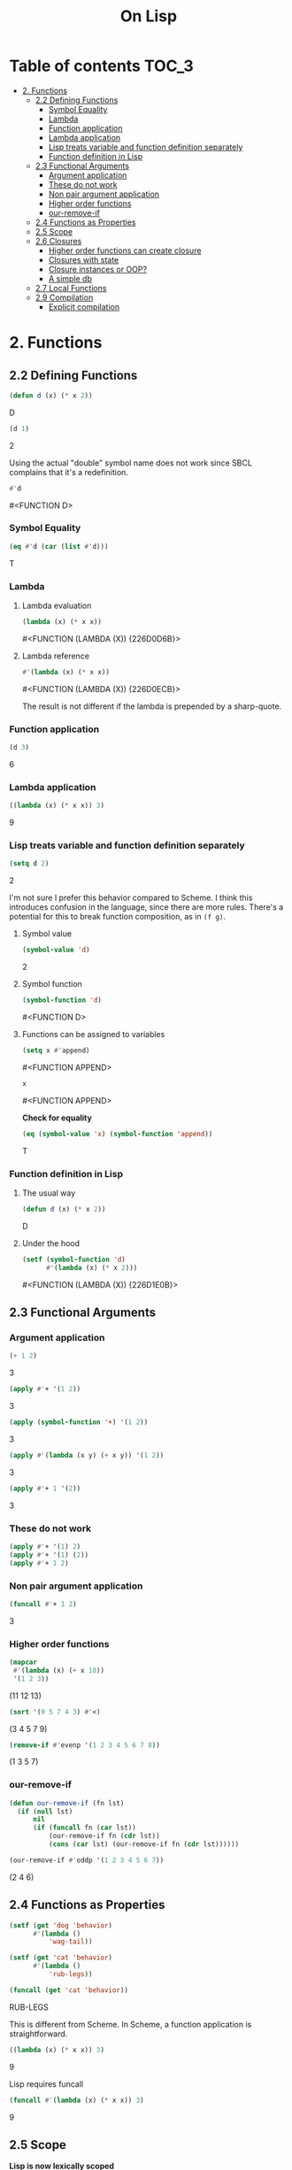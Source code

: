 #+Title: On Lisp

* Table of contents                                                   :TOC_3:
- [[#2-functions][2. Functions]]
  - [[#22-defining-functions][2.2 Defining Functions]]
    - [[#symbol-equality][Symbol Equality]]
    - [[#lambda][Lambda]]
    - [[#function-application][Function application]]
    - [[#lambda-application][Lambda application]]
    - [[#lisp-treats-variable-and-function-definition-separately][Lisp treats variable and function definition separately]]
    - [[#function-definition-in-lisp][Function definition in Lisp]]
  - [[#23-functional-arguments][2.3 Functional Arguments]]
    - [[#argument-application][Argument application]]
    - [[#these-do-not-work][These do not work]]
    - [[#non-pair-argument-application][Non pair argument application]]
    - [[#higher-order-functions][Higher order functions]]
    - [[#our-remove-if][our-remove-if]]
  - [[#24-functions-as-properties][2.4 Functions as Properties]]
  - [[#25-scope][2.5 Scope]]
  - [[#26-closures][2.6 Closures]]
    - [[#higher-order-functions-can-create-closure][Higher order functions can create closure]]
    - [[#closures-with-state][Closures with state]]
    - [[#closure-instances-or-oop][Closure instances or OOP?]]
    - [[#a-simple-db][A simple db]]
  - [[#27-local-functions][2.7 Local Functions]]
  - [[#29-compilation][2.9 Compilation]]
    - [[#explicit-compilation][Explicit compilation]]

* 2. Functions
** 2.2 Defining Functions

#+BEGIN_SRC lisp :exports both :results replace drawer
  (defun d (x) (* x 2))
#+END_SRC

#+RESULTS:
:RESULTS:
D
:END:

#+BEGIN_SRC lisp :exports both :results replace drawer
  (d 1)
#+END_SRC

#+RESULTS:
:RESULTS:
2
:END:

Using the actual "double" symbol name does not work since SBCL complains that it's a redefinition.

#+BEGIN_SRC lisp :exports both :results replace drawer
#'d
#+END_SRC

#+RESULTS:
:RESULTS:
#<FUNCTION D>
:END:

*** Symbol Equality
#+BEGIN_SRC lisp :exports both :results replace drawer
  (eq #'d (car (list #'d)))
#+END_SRC

#+RESULTS:
:RESULTS:
T
:END:

*** Lambda
**** Lambda evaluation
#+BEGIN_SRC lisp :exports both :results drawer
  (lambda (x) (* x x))
#+END_SRC

#+RESULTS:
:RESULTS:
#<FUNCTION (LAMBDA (X)) {226D0D6B}>
:END:

**** Lambda reference
#+BEGIN_SRC lisp :exports both :results drawer
  #'(lambda (x) (* x x))
#+END_SRC

#+RESULTS:
:RESULTS:
#<FUNCTION (LAMBDA (X)) {226D0ECB}>
:END:

The result is not different if the lambda is prepended by a sharp-quote.

*** Function application
#+BEGIN_SRC lisp :exports both :results drawer
  (d 3)
#+END_SRC

#+RESULTS:
:RESULTS:
6
:END:

*** Lambda application
#+BEGIN_SRC lisp :exports both :results replace drawer
  ((lambda (x) (* x x)) 3)
#+END_SRC

#+RESULTS:
:RESULTS:
9
:END:

*** Lisp treats variable and function definition separately
#+BEGIN_SRC lisp :exports both :results replace drawer
  (setq d 2)
#+END_SRC

#+RESULTS:
:RESULTS:
2
:END:

I'm not sure I prefer this behavior compared to Scheme. I think this introduces confusion in the language, since there are more rules. There's a potential for this to break function composition, as in ~(f g)~.

**** Symbol value
#+BEGIN_SRC lisp :exports both :results replace drawer
  (symbol-value 'd)
#+END_SRC

#+RESULTS:
:RESULTS:
2
:END:

**** Symbol function
#+BEGIN_SRC lisp :exports both :results replace drawer
  (symbol-function 'd)
#+END_SRC

#+RESULTS:
:RESULTS:
#<FUNCTION D>
:END:

**** Functions can be assigned to variables
#+BEGIN_SRC lisp :exports both :results replace drawer
  (setq x #'append)
#+END_SRC

#+RESULTS:
:RESULTS:
#<FUNCTION APPEND>
:END:

#+BEGIN_SRC lisp :exports both :results replace drawer
x
#+END_SRC

#+RESULTS:
:RESULTS:
#<FUNCTION APPEND>
:END:

*Check for equality*
#+BEGIN_SRC lisp :exports both :results replace drawer
  (eq (symbol-value 'x) (symbol-function 'append))
#+END_SRC

#+RESULTS:
:RESULTS:
T
:END:

*** Function definition in Lisp
**** The usual way
#+BEGIN_SRC lisp :exports both :results replace drawer
  (defun d (x) (* x 2))
#+END_SRC

#+RESULTS:
:RESULTS:
D
:END:

**** Under the hood
#+BEGIN_SRC lisp :exports both :results replace drawer
  (setf (symbol-function 'd)
        #'(lambda (x) (* x 2)))
#+END_SRC

#+RESULTS:
:RESULTS:
#<FUNCTION (LAMBDA (X)) {226D1E0B}>
:END:
** 2.3 Functional Arguments
*** Argument application
#+BEGIN_SRC lisp :exports both :results replace drawer
  (+ 1 2)
#+END_SRC

#+RESULTS:
:RESULTS:
3
:END:

#+BEGIN_SRC lisp :exports both :results replace drawer
  (apply #'+ '(1 2))
#+END_SRC

#+RESULTS:
:RESULTS:
3
:END:

#+BEGIN_SRC lisp :exports both :results replace drawer
  (apply (symbol-function '+) '(1 2))
#+END_SRC

#+RESULTS:
:RESULTS:
3
:END:

#+BEGIN_SRC lisp :exports both :results replace drawer
  (apply #'(lambda (x y) (+ x y)) '(1 2))
#+END_SRC

#+RESULTS:
:RESULTS:
3
:END:

#+BEGIN_SRC lisp :exports both :results replace drawer
  (apply #'+ 1 '(2))
#+END_SRC

#+RESULTS:
:RESULTS:
3
:END:

*** These do not work
#+BEGIN_SRC lisp :exports both :results replace drawer
  (apply #'+ '(1) 2)
  (apply #'+ '(1) (2))
  (apply #'+ 1 2)
#+END_SRC

*** Non pair argument application
#+BEGIN_SRC lisp :exports both :results replace drawer
  (funcall #'+ 1 2)
#+END_SRC

#+RESULTS:
:RESULTS:
3
:END:

*** Higher order functions
#+BEGIN_SRC lisp :exports both :results replace drawer
  (mapcar
   #'(lambda (x) (+ x 10))
   '(1 2 3))
#+END_SRC

#+RESULTS:
:RESULTS:
(11 12 13)
:END:

#+BEGIN_SRC lisp :exports both :results replace drawer
  (sort '(9 5 7 4 3) #'<)
#+END_SRC

#+RESULTS:
:RESULTS:
(3 4 5 7 9)
:END:

#+BEGIN_SRC lisp :exports both :results replace drawer
  (remove-if #'evenp '(1 2 3 4 5 6 7 8))
#+END_SRC

#+RESULTS:
:RESULTS:
(1 3 5 7)
:END:

*** our-remove-if
#+BEGIN_SRC lisp :exports both :results replace drawer
  (defun our-remove-if (fn lst)
    (if (null lst)
        nil
        (if (funcall fn (car lst))
            (our-remove-if fn (cdr lst))
            (cons (car lst) (our-remove-if fn (cdr lst))))))

  (our-remove-if #'oddp '(1 2 3 4 5 6 7))
#+END_SRC

#+RESULTS:
:RESULTS:
(2 4 6)
:END:
** 2.4 Functions as Properties
#+BEGIN_SRC lisp :exports both :results replace drawer
  (setf (get 'dog 'behavior)
        #'(lambda ()
            'wag-tail))

  (setf (get 'cat 'behavior)
        #'(lambda ()
            'rub-legs))

  (funcall (get 'cat 'behavior))
#+END_SRC

#+RESULTS:
:RESULTS:
RUB-LEGS
:END:

This is different from Scheme.
In Scheme, a function application is straightforward.
#+BEGIN_SRC scheme :exports both :results replace drawer
  ((lambda (x) (* x x)) 3)
#+END_SRC

#+RESULTS:
:RESULTS:
9
:END:

Lisp requires funcall
#+BEGIN_SRC lisp :exports both :results replace drawer
  (funcall #'(lambda (x) (* x x)) 3)
#+END_SRC

#+RESULTS:
:RESULTS:
9
:END:

** 2.5 Scope
*Lisp is now lexically scoped*
#+BEGIN_SRC lisp :exports both :results replace drawer
  (let ((y 7))
    (defun scope-test (x)
      (list x y))
    (let ((y 5))
      (scope-test 3)))
#+END_SRC

#+RESULTS:
:RESULTS:
(3 7)
:END:

In a dynamically scoped list, the result would have instead been ~(3 5)~

where 5 is picked from the immediate definition y.

I think lexical scoping makes closures possible. With dynamic scoping, you lose the state of the enclosing environment.

** 2.6 Closures
*** Higher order functions can create closure

#+BEGIN_SRC lisp :exports both :results replace drawer
  (defun list+ (l n)
    (mapcar #'(lambda (x) (+ x n)) l))

  (list+ '(1 2 3) 10)
#+END_SRC

#+RESULTS:
:RESULTS:
(11 12 13)
:END:

*** Closures with state
#+BEGIN_SRC lisp :exports both :results replace drawer
  (let ((counter 0))
    (defun new-id () (incf counter))
    (defun reset-id () (setq counter 0)))
#+END_SRC

new-id and reset-id both can modify the value of a locally available counter variable.

*** Closure instances or OOP?
#+BEGIN_SRC lisp :exports both :results replace drawer
  (defun make-adder (n)
    #'(lambda (x) (+ x n)))
#+END_SRC

#+RESULTS:
:RESULTS:
MAKE-ADDER
:END:

#+BEGIN_SRC lisp :exports both :results replace drawer
  (setq add2 (make-adder 2))
  (funcall add2 5)
#+END_SRC

#+RESULTS:
:RESULTS:
7
:END:

#+BEGIN_SRC lisp :exports both :results replace drawer
  (setq add10 (make-adder 10))
  (funcall add10 3)
#+END_SRC

#+RESULTS:
:RESULTS:
13
:END:

*** A simple db
#+BEGIN_SRC lisp :exports both :results replace drawer
  (defun make-dbms (db)
    (list
     #'(lambda (key)
         (cdr (assoc key db)))
     #'(lambda (key val)
         (push (cons key val) db)
         key)
     #'(lambda (key)
         (setf db (delete key db :key #'car))
         key)))
#+END_SRC

#+RESULTS:
:RESULTS:
MAKE-DBMS
:END:

**** lookup
#+BEGIN_SRC lisp :exports both :results replace drawer
  (setq cities (make-dbms '((boston . us))))

  (funcall (car cities) 'boston)
#+END_SRC

#+RESULTS:
:RESULTS:
US
:END:

**** db insert
#+BEGIN_SRC lisp :exports both :results replace drawer
  (funcall (second cities) 'london 'england)
#+END_SRC

#+RESULTS:
:RESULTS:
LONDON
:END:
**** non existent entry
#+BEGIN_SRC lisp :exports both :results replace drawer
  (funcall (first cities) 'paris)
#+END_SRC

#+RESULTS:
:RESULTS:
NIL
:END:

**** delete
#+BEGIN_SRC lisp :exports both :results replace drawer
  (funcall (third cities) 'london)
#+END_SRC

#+RESULTS:
:RESULTS:
LONDON
:END:

**** test delete
#+BEGIN_SRC lisp :exports both :results replace drawer
  (funcall (first cities) 'london)
#+END_SRC

#+RESULTS:
:RESULTS:
NIL
:END:
** 2.7 Local Functions
#+BEGIN_SRC lisp :exports both :results replace drawer
  (labels
      ((inc (x)
         (1+ x)))
    (inc 3))
#+END_SRC

#+RESULTS:
:RESULTS:
4
:END:

Multiple definitions
#+BEGIN_SRC lisp :exports both :results replace drawer
  (labels
      ((product (a b) (* a b))
       (square (x) (product x x)))
    (square 3))
#+END_SRC

#+RESULTS:
:RESULTS:
9
:END:

Recursion in labels
#+BEGIN_SRC lisp :exports both :results replace drawer
  (labels
      ((fact (x)
         (cond ((= x 0) 1)
               (t (* x (fact (- x 1)))))))
    (fact 6))
#+END_SRC

#+RESULTS:
:RESULTS:
720
:END:
** 2.9 Compilation
#+BEGIN_SRC lisp :exports both :results replace drawer
  (defun foo (x) (1+ x))
  (compiled-function-p #'foo)
#+END_SRC

#+RESULTS:
:RESULTS:
T
:END:

It looks like this version of CL (SBCL 1.4.14 - win) compiles it already.

*** Explicit compilation
#+BEGIN_SRC lisp :exports both :results replace drawer
  (compile 'bar '(lambda (x) (* x 3)))

  (funcall #'bar 2)
#+END_SRC

#+RESULTS:
:RESULTS:
6
:END:

#+BEGIN_SRC lisp :exports both :results replace drawer
  (compiled-function-p #'bar)
#+END_SRC

#+RESULTS:
:RESULTS:
T
:END:

*Conclusion*
Explicit compilation should be avoided.
